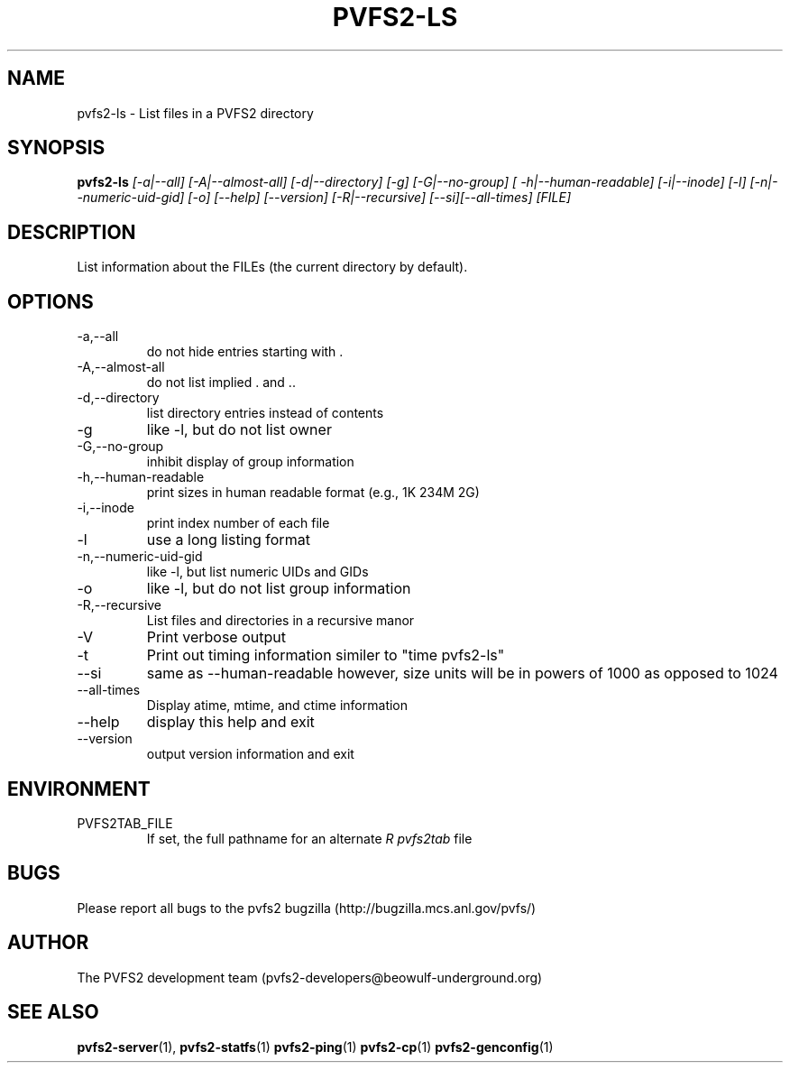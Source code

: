 .\" Process this file with
.\" groff -man -Tascii foo.1
.\" 
.TH "PVFS2-LS" "1" "SEPTEMBER 2003" "PVFS2" "PVFS2 Manuals"
.SH "NAME"
pvfs2\-ls \- List files in a PVFS2 directory
.SH "SYNOPSIS"
.B pvfs2\-ls 
.I [\-a|\-\-all] [\-A|\-\-almost\-all] [\-d|\-\-directory] [\-g] [\-G|\-\-no\-group]
.I [ \-h|\-\-human\-readable] [\-i|\-\-inode] [\-l] [\-n|\-\-numeric\-uid\-gid] [\-o] [\-\-help]
.I [\-\-version] [\-R|\-\-recursive] [\-\-si][\-\-all\-times] [FILE]

.SH "DESCRIPTION"
List information about the FILEs (the current directory by default). 

.SH "OPTIONS"
.IP \-a,\-\-all
do not hide entries starting with .
.IP \-A,\-\-almost\-all          
do not list implied . and ..
.IP \-d,\-\-directory
list directory entries instead of contents
.IP \-g
like \-l, but do not list owner
.IP \-G,\-\-no\-group
inhibit display of group information
.IP \-h,\-\-human\-readable
print sizes in human readable format (e.g., 1K 234M 2G)
.IP \-i,\-\-inode
print index number of each file
.IP \-l
use a long listing format
.IP \-n,\-\-numeric\-uid\-gid
like \-l, but list numeric UIDs and GIDs
.IP \-o
like \-l, but do not list group information
.IP \-R,\-\-recursive
List files and directories in a recursive manor
.IP \-V
Print verbose output
.IP \-t
Print out timing information similer to "time pvfs2\-ls"
.IP \-\-si
same as \-\-human\-readable however, size units will be in powers of 1000 as opposed to 1024
.IP \-\-all\-times
Display atime, mtime, and ctime information
.IP \-\-help
display this help and exit
.IP \-\-version  
output version information and exit

.SH "ENVIRONMENT"
.IP PVFS2TAB_FILE
If set, the full pathname for an alternate 
.I R pvfs2tab
file

.SH "BUGS"
Please report all bugs to the pvfs2 bugzilla (http://bugzilla.mcs.anl.gov/pvfs/)
.SH "AUTHOR"
The PVFS2 development team (pvfs2\-developers@beowulf\-underground.org)
.SH "SEE ALSO"
.BR pvfs2\-server (1),
.BR pvfs2\-statfs (1)
.BR pvfs2\-ping (1)
.BR pvfs2\-cp (1)
.BR pvfs2\-genconfig (1)
